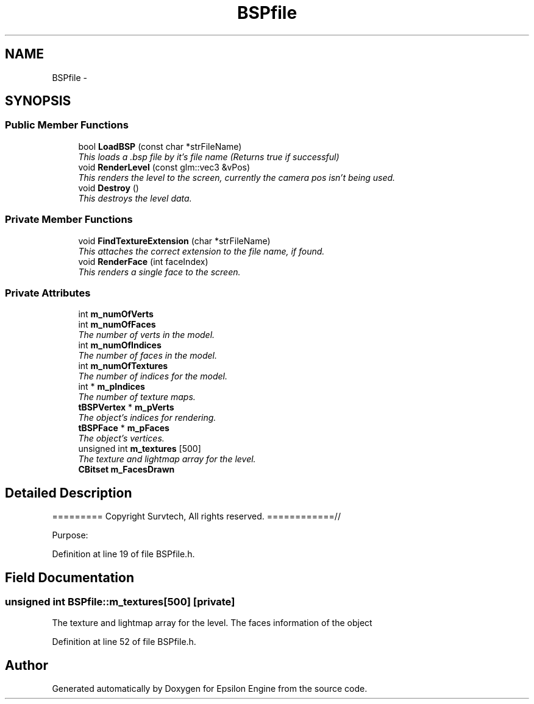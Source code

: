 .TH "BSPfile" 3 "Wed Mar 6 2019" "Version 1.0" "Epsilon Engine" \" -*- nroff -*-
.ad l
.nh
.SH NAME
BSPfile \- 
.SH SYNOPSIS
.br
.PP
.SS "Public Member Functions"

.in +1c
.ti -1c
.RI "bool \fBLoadBSP\fP (const char *strFileName)"
.br
.RI "\fIThis loads a \&.bsp file by it's file name (Returns true if successful) \fP"
.ti -1c
.RI "void \fBRenderLevel\fP (const glm::vec3 &vPos)"
.br
.RI "\fIThis renders the level to the screen, currently the camera pos isn't being used\&. \fP"
.ti -1c
.RI "void \fBDestroy\fP ()"
.br
.RI "\fIThis destroys the level data\&. \fP"
.in -1c
.SS "Private Member Functions"

.in +1c
.ti -1c
.RI "void \fBFindTextureExtension\fP (char *strFileName)"
.br
.RI "\fIThis attaches the correct extension to the file name, if found\&. \fP"
.ti -1c
.RI "void \fBRenderFace\fP (int faceIndex)"
.br
.RI "\fIThis renders a single face to the screen\&. \fP"
.in -1c
.SS "Private Attributes"

.in +1c
.ti -1c
.RI "int \fBm_numOfVerts\fP"
.br
.ti -1c
.RI "int \fBm_numOfFaces\fP"
.br
.RI "\fIThe number of verts in the model\&. \fP"
.ti -1c
.RI "int \fBm_numOfIndices\fP"
.br
.RI "\fIThe number of faces in the model\&. \fP"
.ti -1c
.RI "int \fBm_numOfTextures\fP"
.br
.RI "\fIThe number of indices for the model\&. \fP"
.ti -1c
.RI "int * \fBm_pIndices\fP"
.br
.RI "\fIThe number of texture maps\&. \fP"
.ti -1c
.RI "\fBtBSPVertex\fP * \fBm_pVerts\fP"
.br
.RI "\fIThe object's indices for rendering\&. \fP"
.ti -1c
.RI "\fBtBSPFace\fP * \fBm_pFaces\fP"
.br
.RI "\fIThe object's vertices\&. \fP"
.ti -1c
.RI "unsigned int \fBm_textures\fP [500]"
.br
.RI "\fIThe texture and lightmap array for the level\&. \fP"
.ti -1c
.RI "\fBCBitset\fP \fBm_FacesDrawn\fP"
.br
.in -1c
.SH "Detailed Description"
.PP 
========= Copyright Survtech, All rights reserved\&. ============//
.PP
Purpose: 
.PP
 
.PP
Definition at line 19 of file BSPfile\&.h\&.
.SH "Field Documentation"
.PP 
.SS "unsigned int BSPfile::m_textures[500]\fC [private]\fP"

.PP
The texture and lightmap array for the level\&. The faces information of the object 
.PP
Definition at line 52 of file BSPfile\&.h\&.

.SH "Author"
.PP 
Generated automatically by Doxygen for Epsilon Engine from the source code\&.
